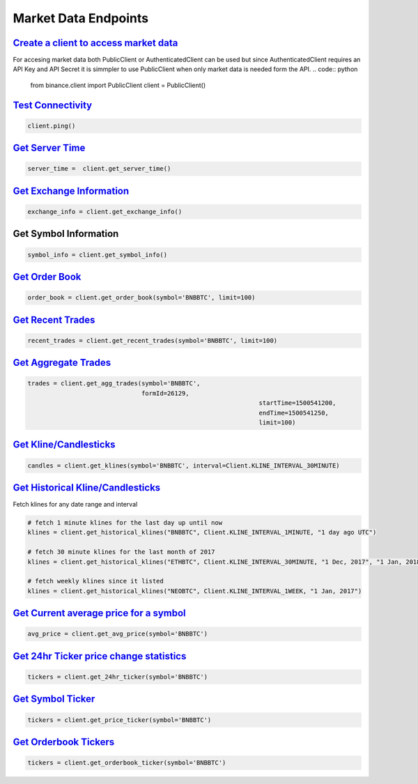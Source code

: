 Market Data Endpoints
=====================

`Create a client to access market data`_
^^^^^^^^^^^^^^^^^^^^^^^^^^^^^^^^^^^^^^^^

For accesing market data both PublicClient or AuthenticatedClient can be used but since AuthenticatedClient requires an API Key and API Secret it is simmpler to use PublicClient when only market data is needed form the API.
.. code:: python
		  
		  from binance.client import PublicClient
		  client = PublicClient()

`Test Connectivity <https://binance-docs.github.io/apidocs/spot/en/#test-connectivity>`_
^^^^^^^^^^^^^^^^^^^^^^^^^^^^^^^^^^^^^^^^^^^^^^^^^^^^^^^^^^^^^^^^^^^^^^^^^^^^^^^^^^^^^^^^

.. code:: python

		  client.ping()
		  
`Get Server Time <https://binance-docs.github.io/apidocs/spot/en/#check-server-time>`_
^^^^^^^^^^^^^^^^^^^^^^^^^^^^^^^^^^^^^^^^^^^^^^^^^^^^^^^^^^^^^^^^^^^^^^^^^^^^^^^^^^^^^^

.. code:: python

		 server_time =  client.get_server_time()
		  
`Get Exchange Information <https://binance-docs.github.io/apidocs/spot/en/#exchange-information>`_
^^^^^^^^^^^^^^^^^^^^^^^^^^^^^^^^^^^^^^^^^^^^^^^^^^^^^^^^^^^^^^^^^^^^^^^^^^^^^^^^^^^^^^^^^^^^^^^^^^

.. code:: python

		  exchange_info = client.get_exchange_info()

Get Symbol Information
^^^^^^^^^^^^^^^^^^^^^^

.. code:: python

		  symbol_info = client.get_symbol_info()


`Get Order Book <https://binance-docs.github.io/apidocs/spot/en/#order-book>`_
^^^^^^^^^^^^^^^^^^^^^^^^^^^^^^^^^^^^^^^^^^^^^^^^^^^^^^^^^^^^^^^^^^^^^^^^^^^^^^

.. code:: python

    order_book = client.get_order_book(symbol='BNBBTC', limit=100)

	
`Get Recent Trades <https://binance-docs.github.io/apidocs/spot/en/#recent-trades-list>`_
^^^^^^^^^^^^^^^^^^^^^^^^^^^^^^^^^^^^^^^^^^^^^^^^^^^^^^^^^^^^^^^^^^^^^^^^^^^^^^^^^^^^^^^^^

.. code:: python

    recent_trades = client.get_recent_trades(symbol='BNBBTC', limit=100)


`Get Aggregate Trades <https://binance-docs.github.io/apidocs/spot/en/#compressed-aggregate-trades-list>`_
^^^^^^^^^^^^^^^^^^^^^^^^^^^^^^^^^^^^^^^^^^^^^^^^^^^^^^^^^^^^^^^^^^^^^^^^^^^^^^^^^^^^^^^^^^^^^^^^^^^^^^^^^^

.. code:: python

	   trades = client.get_agg_trades(symbol='BNBBTC',
	                                  formId=26129,
									  startTime=1500541200,
									  endTime=1500541250,
									  limit=100)



`Get Kline/Candlesticks <binance.html#binance.client.Client.get_klines>`_
^^^^^^^^^^^^^^^^^^^^^^^^^^^^^^^^^^^^^^^^^^^^^^^^^^^^^^^^^^^^^^^^^^^^^^^^^

.. code:: python

	candles = client.get_klines(symbol='BNBBTC', interval=Client.KLINE_INTERVAL_30MINUTE)

`Get Historical Kline/Candlesticks <binance.html#binance.client.Client.get_historical_klines>`_
^^^^^^^^^^^^^^^^^^^^^^^^^^^^^^^^^^^^^^^^^^^^^^^^^^^^^^^^^^^^^^^^^^^^^^^^^^^^^^^^^^^^^^^^^^^^^^^

Fetch klines for any date range and interval

.. code:: python
																																				  
   # fetch 1 minute klines for the last day up until now
   klines = client.get_historical_klines("BNBBTC", Client.KLINE_INTERVAL_1MINUTE, "1 day ago UTC")

   # fetch 30 minute klines for the last month of 2017
   klines = client.get_historical_klines("ETHBTC", Client.KLINE_INTERVAL_30MINUTE, "1 Dec, 2017", "1 Jan, 2018")

   # fetch weekly klines since it listed
   klines = client.get_historical_klines("NEOBTC", Client.KLINE_INTERVAL_1WEEK, "1 Jan, 2017")




`Get Current average price for a symbol <https://binance-docs.github.io/apidocs/spot/en/#current-average-price>`_
^^^^^^^^^^^^^^^^^^^^^^^^^^^^^^^^^^^^^^^^^^^^^^^^^^^^^^^^^^^^^^^^^^^^^^^^^^^^^^^^^^^^^^^^^^^^^^^^^^^^^^^^^^^^^^^^^

.. code:: python

	avg_price = client.get_avg_price(symbol='BNBBTC')

`Get 24hr Ticker price change statistics <https://binance-docs.github.io/apidocs/spot/en/#24hr-ticker-price-change-statistics>`_
^^^^^^^^^^^^^^^^^^^^^^^^^^^^^^^^^^^^^^^^^^^^^^^^^^^^^^^^^^^^^^^^^^^^^^^^^^^^^^^^^^^^^^^^^^^^^^^^^^^^^^^^^^^^^^^^^^^^^^^^^^^^^^^^

.. code:: python

	tickers = client.get_24hr_ticker(symbol='BNBBTC')


`Get Symbol Ticker <https://binance-docs.github.io/apidocs/spot/en/#symbol-price-ticker>`_
^^^^^^^^^^^^^^^^^^^^^^^^^^^^^^^^^^^^^^^^^^^^^^^^^^^^^^^^^^^^^^^^^^^^^^^^^^^^^^^^^^^^^^^^^^

.. code:: python

	tickers = client.get_price_ticker(symbol='BNBBTC')
	

`Get Orderbook Tickers <https://binance-docs.github.io/apidocs/spot/en/#symbol-order-book-ticker>`_
^^^^^^^^^^^^^^^^^^^^^^^^^^^^^^^^^^^^^^^^^^^^^^^^^^^^^^^^^^^^^^^^^^^^^^^^^^^^^^^^^^^^^^^^^^^^^^^^^^^

.. code:: python

       tickers = client.get_orderbook_ticker(symbol='BNBBTC')
